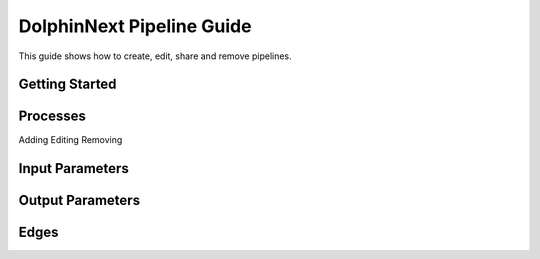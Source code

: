 **************************
DolphinNext Pipeline Guide
**************************

This guide shows how to create, edit, share and remove pipelines.

Getting Started
===============


	
Processes
=========
Adding
Editing
Removing


Input Parameters
================

Output Parameters
=================

Edges
=====